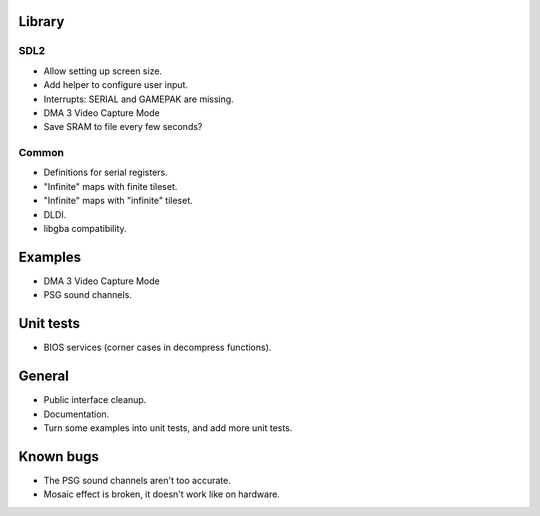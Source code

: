 Library
=======

SDL2
----

- Allow setting up screen size.
- Add helper to configure user input.
- Interrupts: SERIAL and GAMEPAK are missing.
- DMA 3 Video Capture Mode
- Save SRAM to file every few seconds?

Common
------

- Definitions for serial registers.
- "Infinite" maps with finite tileset.
- "Infinite" maps with "infinite" tileset.
- DLDI.
- libgba compatibility.

Examples
========

- DMA 3 Video Capture Mode
- PSG sound channels.

Unit tests
==========

- BIOS services (corner cases in decompress functions).

General
=======

- Public interface cleanup.
- Documentation.
- Turn some examples into unit tests, and add more unit tests.

Known bugs
==========

- The PSG sound channels aren't too accurate.
- Mosaic effect is broken, it doesn't work like on hardware.
